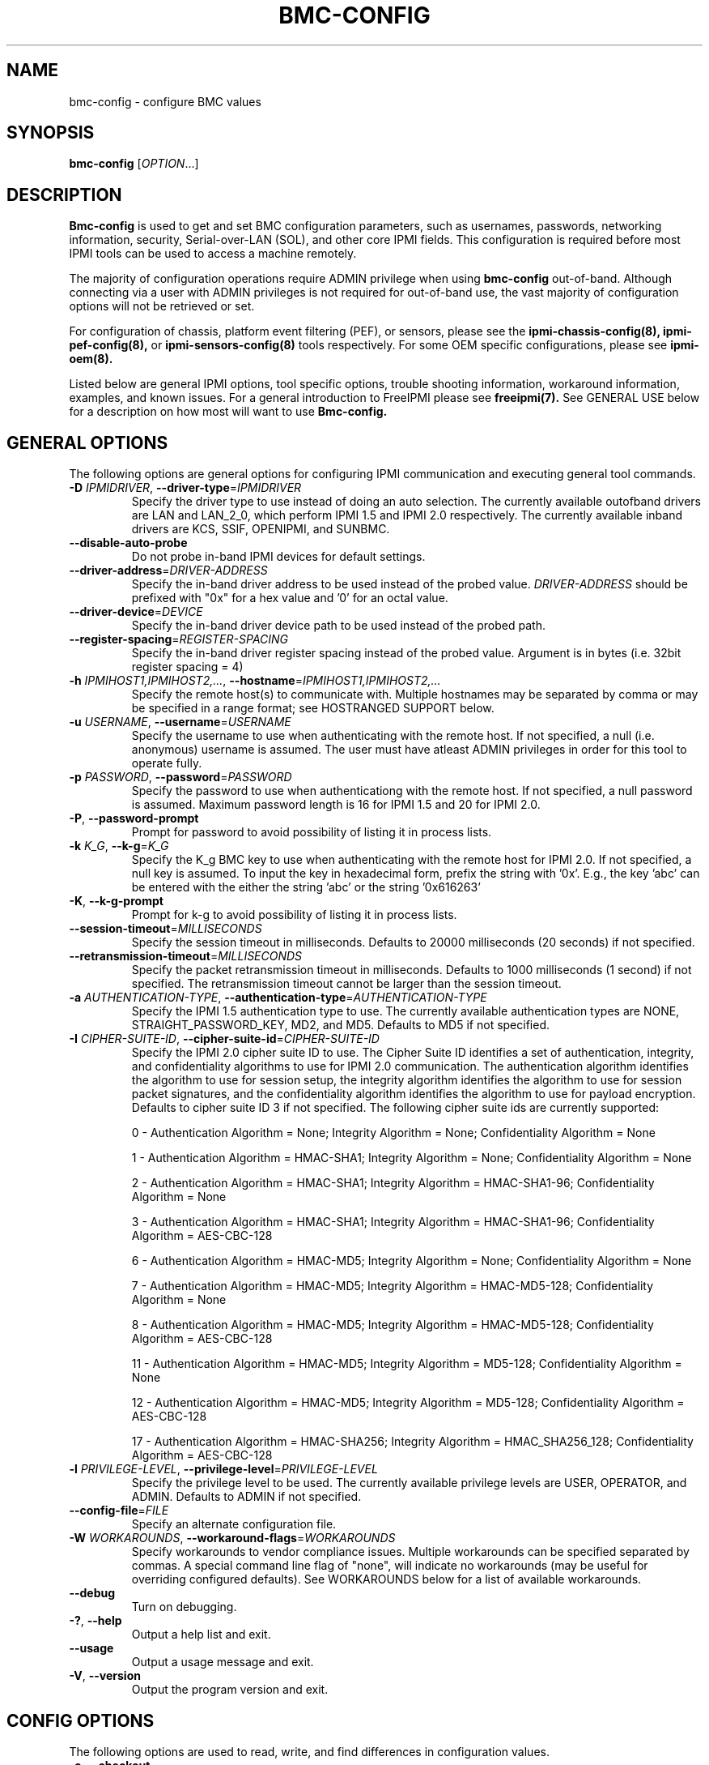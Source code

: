 .TH BMC-CONFIG 8 "2012-02-06" "bmc-config 1.1.2" "System Commands"
.SH "NAME"
bmc-config \- configure BMC values
.SH "SYNOPSIS"
.B bmc-config
[\fIOPTION\fR...]
.SH "DESCRIPTION"
.B Bmc-config
is used to get and set BMC configuration parameters, such as
usernames, passwords, networking information, security,
Serial-over-LAN (SOL), and other core IPMI fields. This configuration
is required before most IPMI tools can be used to access a machine
remotely.

The majority of
configuration operations require ADMIN privilege when using
.B bmc-config
out-of-band. Although connecting via a user with ADMIN privileges is
not required for out-of-band use, the vast majority of configuration
options will not be retrieved or set.

For configuration of chassis, platform event filtering (PEF), or
sensors, please see the
.B ipmi-chassis-config(8),
.B ipmi-pef-config(8),
or
.B ipmi-sensors-config(8)
tools respectively. For some OEM specific configurations, please see
.B ipmi-oem(8).
.LP
Listed below are general IPMI options, tool specific options, trouble
shooting information, workaround information, examples, and known
issues. For a general introduction to FreeIPMI please see
.B freeipmi(7).
See GENERAL USE below for a description on how most will want to use
.B Bmc-config.
.SH "GENERAL OPTIONS"
The following options are general options for configuring IPMI
communication and executing general tool commands.
.TP
\fB\-D\fR \fIIPMIDRIVER\fR, \fB\-\-driver\-type\fR=\fIIPMIDRIVER\fR
Specify the driver type to use instead of doing an auto selection.
The currently available outofband drivers are LAN and LAN_2_0, which
perform IPMI 1.5 and IPMI 2.0 respectively. The currently available
inband drivers are KCS, SSIF, OPENIPMI, and SUNBMC.
.TP
\fB\-\-disable\-auto\-probe\fR
Do not probe in-band IPMI devices for default settings.
.TP
\fB\-\-driver\-address\fR=\fIDRIVER-ADDRESS\fR
Specify the in-band driver address to be used instead of the probed
value. \fIDRIVER-ADDRESS\fR should be prefixed with "0x" for a hex
value and '0' for an octal value.
.TP
\fB\-\-driver\-device\fR=\fIDEVICE\fR
Specify the in-band driver device path to be used instead of the
probed path.
.TP
\fB\-\-register\-spacing\fR=\fIREGISTER-SPACING\fR
Specify the in-band driver register spacing instead of the probed
value. Argument is in bytes (i.e. 32bit register spacing = 4)
.TP
\fB\-h\fR \fIIPMIHOST1,IPMIHOST2,...\fR, \fB\-\-hostname\fR=\fIIPMIHOST1,IPMIHOST2,...\fR
Specify the remote host(s) to communicate with. Multiple hostnames
may be separated by comma or may be specified in a range format; see
HOSTRANGED SUPPORT below.
.TP
\fB\-u\fR \fIUSERNAME\fR, \fB\-\-username\fR=\fIUSERNAME\fR
Specify the username to use when authenticating with the remote host.
If not specified, a null (i.e. anonymous) username is assumed. The
user must have atleast ADMIN privileges in order for this tool to
operate fully.
.TP
\fB\-p\fR \fIPASSWORD\fR, \fB\-\-password\fR=\fIPASSWORD\fR
Specify the password to use when authenticationg with the remote host.
If not specified, a null password is assumed. Maximum password length
is 16 for IPMI 1.5 and 20 for IPMI 2.0.
.TP
\fB\-P\fR, \fB\-\-password-prompt\fR
Prompt for password to avoid possibility of listing
it in process lists.
.TP
\fB\-k\fR \fIK_G\fR, \fB\-\-k-g\fR=\fIK_G\fR
Specify the K_g BMC key to use when authenticating with the remote
host for IPMI 2.0. If not specified, a null key is assumed. To input
the key in hexadecimal form, prefix the string with '0x'. E.g., the
key 'abc' can be entered with the either the string 'abc' or the
string '0x616263'
.TP
\fB\-K\fR, \fB\-\-k-g-prompt\fR
Prompt for k-g to avoid possibility of listing it in process lists.
.TP
\fB\-\-session-timeout\fR=\fIMILLISECONDS\fR
Specify the session timeout in milliseconds. Defaults to 20000
milliseconds (20 seconds) if not specified.
.TP
\fB\-\-retransmission-timeout\fR=\fIMILLISECONDS\fR
Specify the packet retransmission timeout in milliseconds. Defaults
to 1000 milliseconds (1 second) if not specified. The retransmission
timeout cannot be larger than the session timeout.
.TP
\fB\-a\fR \fIAUTHENTICATION\-TYPE\fR, \fB\-\-authentication\-type\fR=\fIAUTHENTICATION\-TYPE\fR
Specify the IPMI 1.5 authentication type to use. The currently
available authentication types are NONE, STRAIGHT_PASSWORD_KEY, MD2,
and MD5. Defaults to MD5 if not specified.
.TP
\fB\-I\fR \fICIPHER-SUITE-ID\fR, \fB\-\-cipher\-suite-id\fR=\fICIPHER-SUITE-ID\fR
Specify the IPMI 2.0 cipher suite ID to use. The Cipher Suite ID
identifies a set of authentication, integrity, and confidentiality
algorithms to use for IPMI 2.0 communication. The authentication
algorithm identifies the algorithm to use for session setup, the
integrity algorithm identifies the algorithm to use for session packet
signatures, and the confidentiality algorithm identifies the algorithm
to use for payload encryption. Defaults to cipher suite ID 3 if not
specified. The following cipher suite ids are currently supported:
.sp
0 - Authentication Algorithm = None; Integrity Algorithm = None; Confidentiality Algorithm = None
.sp
1 - Authentication Algorithm = HMAC-SHA1; Integrity Algorithm = None; Confidentiality Algorithm = None
.sp
2 - Authentication Algorithm = HMAC-SHA1; Integrity Algorithm = HMAC-SHA1-96; Confidentiality Algorithm = None
.sp
3 - Authentication Algorithm = HMAC-SHA1; Integrity Algorithm = HMAC-SHA1-96; Confidentiality Algorithm = AES-CBC-128
.\" .sp
.\" 4 - Authentication Algorithm = HMAC-SHA1; Integrity Algorithm = HMAC-SHA1-96; Confidentiality Algorithm = xRC4-128
.\" .sp
.\" 5 - Authentication Algorithm = HMAC-SHA1; Integrity Algorithm = HMAC-SHA1-96; Confidentiality Algorithm = xRC4-40
.sp
6 - Authentication Algorithm = HMAC-MD5; Integrity Algorithm = None; Confidentiality Algorithm = None
.sp
7 - Authentication Algorithm = HMAC-MD5; Integrity Algorithm = HMAC-MD5-128; Confidentiality Algorithm = None
.sp
8 - Authentication Algorithm = HMAC-MD5; Integrity Algorithm = HMAC-MD5-128; Confidentiality Algorithm = AES-CBC-128
.\" .sp
.\" 9 - Authentication Algorithm = HMAC-MD5; Integrity Algorithm = HMAC-MD5-128; Confidentiality Algorithm = xRC4-128
.\" .sp
.\" 10 - Authentication Algorithm = HMAC-MD5; Integrity Algorithm = HMAC-MD5-128; Confidentiality Algorithm = xRC4-40
.sp
11 - Authentication Algorithm = HMAC-MD5; Integrity Algorithm = MD5-128; Confidentiality Algorithm = None
.sp
12 - Authentication Algorithm = HMAC-MD5; Integrity Algorithm = MD5-128; Confidentiality Algorithm = AES-CBC-128
.\" .sp
.\" 13 - Authentication Algorithm = HMAC-MD5; Integrity Algorithm = MD5-128; Confidentiality Algorithm = xRC4-128
.\" .sp
.\" 14 - Authentication Algorithm = HMAC-MD5; Integrity Algorithm = MD5-128; Confidentiality Algorithm = xRC4-40
.\" XXX GUESS
.\" .sp
.\" 15 - Authentication Algorithm = HMAC-SHA256; Integrity Algorithm = None; Confidentiality Algorithm = None
.\" XXX GUESS
.\" .sp
.\" 16 - Authentication Algorithm = HMAC-SHA256; Integrity Algorithm = HMAC_SHA256_128; Confidentiality Algorithm = None
.sp
17 - Authentication Algorithm = HMAC-SHA256; Integrity Algorithm = HMAC_SHA256_128; Confidentiality Algorithm = AES-CBC-128
.\" XXX GUESS
.\" .sp
.\" 18 - Authentication Algorithm = HMAC-SHA256; Integrity Algorithm = HMAC_SHA256_128; Confidentiality Algorithm = xRC4-128
.\" XXX GUESS
.\" .sp
.\" 19 - Authentication Algorithm = HMAC-SHA256; Integrity Algorithm = HMAC_SHA256_128; Confidentiality Algorithm = xRC4-40
.TP
\fB\-l\fR \fIPRIVILEGE\-LEVEL\fR, \fB\-\-privilege-level\fR=\fIPRIVILEGE\-LEVEL\fR
Specify the privilege level to be used. The currently available
privilege levels are USER, OPERATOR, and ADMIN. Defaults to ADMIN if
not specified.
.TP
\fB\-\-config\-file\fR=\fIFILE\fR
Specify an alternate configuration file.
.TP
\fB\-W\fR \fIWORKAROUNDS\fR, \fB\-\-workaround\-flags\fR=\fIWORKAROUNDS\fR
Specify workarounds to vendor compliance issues. Multiple workarounds
can be specified separated by commas. A special command line flag of
"none", will indicate no workarounds (may be useful for overriding
configured defaults). See WORKAROUNDS below for a list of available
workarounds.
.TP
\fB\-\-debug\fR
Turn on debugging.
.TP
\fB\-?\fR, \fB\-\-help\fR
Output a help list and exit.
.TP
\fB\-\-usage\fR
Output a usage message and exit.
.TP
\fB\-V\fR, \fB\-\-version\fR
Output the program version and exit.
.SH "CONFIG OPTIONS"
The following options are used to read, write, and find differences
in configuration values.
.TP
\fB\-o\fR, \fB\-\-checkout\fR
Fetch configuration information.
.TP
\fB\-c\fR, \fB\-\-commit\fR
Update configuration information from a config file or key pairs.
.TP
\fB\-d\fR, \fB\-\-diff\fR
Show differences between stored information and a config file or key pairs.
.TP
\fB\-n\fR \fIFILENAME\fR, \fB\-\-filename\fR=\fIFILENAME\fR
Specify a config file for checkout/commit/diff.
.TP
\fB\-e\fR \fI"KEY=VALUE"\fR, \fB\-\-key\-pair\fR=\fI"KEY=VALUE"\fR
Specify KEY=VALUE pairs for checkout/commit/diff. Specify KEY by
SectionName:FieldName. This option can be used multiple times. On
commit, any KEY=VALUE pairs will overwrite any pairs specified in a
file with \fB\-\-filename\fR.
.TP
\fB\-S\fR \fISECTION\fR, \fB\-\-section\fR=\fISECTION\fR
Specify a SECTION for checkout. This option can be used multiple times.
.TP
\fB\-L\fR, \fB\-\-listsections\fR
List available sections for checkout. Some sections in the list may
not be checked out by default and may require verbosity to be
increased.
.TP
\fB\-v\fR, \fB\-\-verbose\fR
Output verbose information. When used with \-\-checkout, additional
uncommon sections and/or fields will be shown. In
.B bmc-config,
this includes checking out Serial Configuration parameters, Vlan
parameters, IPv4 Header parameters, RMCP port, and sections for each
channel on a system, if multiple channels exist.
.TP
\fB\-vv\fR
Output very verbose information. Output additional detailed
information about what fields can and cannot be checked out, and
sometimes the reason why. Sometimes output fields that are identified
as unsupported on the motherboard.
.TP
\fB\-\-lan\-channel\-number\fR=\fINUMBER\fR
Use an specific channel number for LAN configuration. Particularly
useful if motherboard contains multiple LAN channels and a user wishes
to use a specific one.
.TP
\fB\-\-serial\-channel\-number\fR=\fINUMBER\fR
Use an specific channel number for serial configuration. Particularly
useful if motherboard contains multiple serial channels and a user
wishes to use a specific one.
.TP
\fB\-\-sol\-channel\-number\fR=\fINUMBER\fR
Use an specific channel number for SOL configuration. Particularly
useful if motherboard contains multiple SOL channels and a user
wishes to use a specific one.
.SH "HOSTRANGED OPTIONS"
The following options manipulate hostranged output. See HOSTRANGED
SUPPORT below for additional information on hostranges.
.TP
\fB\-B\fR, \fB\-\-buffer-output\fR
Buffer hostranged output. For each node, buffer standard output until
the node has completed its IPMI operation. When specifying this
option, data may appear to output slower to the user since the the
entire IPMI operation must complete before any data can be output.
See HOSTRANGED SUPPORT below for additional information.
.TP
\fB\-C\fR, \fB\-\-consolidate-output\fR
Consolidate hostranged output. The complete standard output from
every node specified will be consolidated so that nodes with identical
output are not output twice. A header will list those nodes with the
consolidated output. When this option is specified, no output can be
seen until the IPMI operations to all nodes has completed. If the
user breaks out of the program early, all currently consolidated
output will be dumped. See HOSTRANGED SUPPORT below for additional
information.
.TP
\fB\-F\fR \fINUM\fR, \fB\-\-fanout\fR=\fINUM\fR
Specify multiple host fanout. A "sliding window" (or fanout)
algorithm is used for parallel IPMI communication so that slower nodes
or timed out nodes will not impede parallel communication. The
maximum number of threads available at the same time is limited by the
fanout. The default is 64.
.TP
\fB\-E\fR, \fB\-\-eliminate\fR
Eliminate hosts determined as undetected by
.B ipmidetect.
This attempts to remove the common issue of hostranged execution
timing out due to several nodes being removed from service in a large
cluster. The
.B ipmidetectd
daemon must be running on the node executing the command.
.TP
\fB\-\-always\-prefix\fR
Always prefix output, even if only one host is specified or
communicating in-band. This option is primarily useful for
scripting purposes. Option will be ignored if specified with
the \fB\-C\fR option.
.SH "GENERAL USE"
Most users of will want to:
.LP
A) Run with --checkout to get a copy of the current configuration and
store it in a file. The standard output can be redirected to a file
or a file can be specified with the --filename option.
.LP
B) Edit the configuration file with an editor.
.LP
C) Commit the configuration back using the --commit option and
specifying the configuration file with the --filename option. The
configuration can be committed to multiple hosts in parallel via the
hostrange support.
.LP
Although not typically necessarily, some motherboards do not store
configuration values in non-volatile memory. Therefore, after system
reboots, some configuration values may have changed. The user may
wish to run configuration tools on each boot to ensure configuration
values remain.
.LP
Comments throughout the checked out file will give instructions on how
to configure the fields.
The
.B bmc-config.conf(5)
manpage also provides additional information on the meaning of
different fields.
.LP
For users with large clusters or sets of nodes, you may wish to use
the same configuration file for all nodes. The one problem with this
is that the IP address and MAC address will be different on each node
in your cluster and thus can't be configured through the same config
file. The IP address and MAC address in your config file may be
overwritten on the command line using --key-pair option. The
following example could be used in a script to configure each node in
a cluster with the same BMC config file. The script only needs to
determine the correct IP address and MAC address to use.
.LP
.B # bmc-config --commit -k "Lan_Conf:Ip_Address=$MY_IP" -k "Lan_Conf:Mac_Address=$MY_MAC" -n my_bmc.conf
.SH "BMC-CONFIG SPECIAL CASE CONFIGURATION INFORMATION"
The
.B UserN:Password
fields (where N is a number) cannot be checked out on some systems,
therefore the checked out value will always be blank.
.LP
The
.B UserN:Enable_User
field (where N is a number) cannot be checked out on older IPMI
systems, therefore the checked out value will sometime be blank.
.LP
The
.B UserN:Lan_Session_Limit
and
.B UserN:Serial_Session_Limit
fields (where N is a number) cannot be checked out on some systems,
therefore the checked out value will always be blank. If not
specified in later commits of configurations, the field may be reset
to 0 due to a requirement that other fields (configured along with the
session limit) will require an input value for the session limit.
Under most conditions, it is not necessary to set this field and most
users may choose to ignore it. This field is considered optional by
IPMI standards, and may result in errors when attempting to configure
it to a non-zero value. If errors to occur, setting the value back to
0 should resolve problems.
.LP
The fields
.B Lan_Conf:IP_Address
and
.B Lan_Conf:MAC_Address
cannot be committed in parallel via hostrange support. Each machine
must be configured with a unique IP Address and MAC Address tuple,
therefore we disallow this configuration in
.B bmc-config.
.LP
On some motherboards,
.B Lan_Conf:MAC_Address
may be read only and the MAC address is automatically configured.
.LP
On some motherboards,
.B Lan_Conf:MAC_Address
may be read only and the MAC address is configured via an OEM command. See
.B ipmi-oem(8)
to see if OEM configuration for your motherboard is supported.
.LP
On some motherboards, a number of user configuration fields cannot be
read or configured until after a non-null username or non-null
password is configured. In some of these cases, an appropriate output
in the config file will indicate this situation. However, not all
motherboard corner cases may be detected. Users may wish to play
around with the ordering of fields to work around these problems.
.LP
On some motherboards, OEM Authentication in
.B Lan_Conf_Auth
cannot be enabled. However, the default motherboard settings have
these fields enabled. Users are advised to disable all OEM
Authentication in this section.
.LP
On some motherboards, multiple channels may exist for either LAN or
Serial IPMI communication. If multiple channels exist, configuration
of both channels can be viewed and ultimately configured by running
\fI\-\-checkout\fR under verbose mode. Each section or key name will
be suffixed appropriately with the word \fIChannel\fR and the channel
number. For example, you might see a \fILan_Conf_Channel_1\fR and
\fILan_Conf_Channel_3\fR, where you can configure LAN configuration on
Channels 1 and 3 respectively.
.LP
On some motherboards, configuration changes will not be "absorbed" by
the system until the motherboard is hard-reset. This can be accomplished
by physically powering off and on the system (e.g. button push), or it can be
accomplished through a cold-reset. A cold-reset can be executed via
.B bmc-device.
.SH "HOSTRANGED SUPPORT"
Multiple hosts can be input either as an explicit comma separated
lists of hosts or a range of hostnames in the general form:
prefix[n-m,l-k,...], where n < m and l < k, etc. The later form
should not be confused with regular expression character classes (also
denoted by []). For example, foo[19] does not represent foo1 or foo9,
but rather represents a degenerate range: foo19.
.LP
This range syntax is meant only as a convenience on clusters with a
prefixNN naming convention and specification of ranges should not be
considered necessary -- the list foo1,foo9 could be specified as such,
or by the range foo[1,9].
.LP
Some examples of range usage follow:
.nf
    foo[01-05] instead of foo01,foo02,foo03,foo04,foo05
    foo[7,9-10] instead of foo7,foo9,foo10
    foo[0-3] instead of foo0,foo1,foo2,foo3
.fi
.LP
As a reminder to the reader, some shells will interpret brackets ([
and ]) for pattern matching. Depending on your shell, it may be
necessary to enclose ranged lists within quotes.
.LP
When multiple hosts are specified by the user, a thread will be
executed for each host in parallel up to the configured fanout (which
can be adjusted via the \fB\-F\fR option). This will allow
communication to large numbers of nodes far more quickly than if done
in serial.
.LP
By default, standard output from each node specified will be output
with the hostname prepended to each line. Although this output is
readable in many situations, it may be difficult to read in other
situations. For example, output from multiple nodes may be mixed
together. The \fB\-B\fR and \fB\-C\fR options can be used to change
this default.
.LP
In-band IPMI Communication will be used when the host "localhost" is
specified. This allows the user to add the localhost into the
hostranged output.
.SH "GENERAL TROUBLESHOOTING"
Most often, IPMI problems are due to configuration problems.
.LP
IPMI over LAN problems involve a misconfiguration of the remote
machine's BMC.  Double check to make sure the following are configured
properly in the remote machine's BMC: IP address, MAC address, subnet
mask, username, user enablement, user privilege, password, LAN
privilege, LAN enablement, and allowed authentication type(s). For
IPMI 2.0 connections, double check to make sure the cipher suite
privilege(s) and K_g key are configured properly. The
.B bmc-config(8)
tool can be used to check and/or change these configuration
settings.
.LP
Inband IPMI problems are typically caused by improperly configured
drivers or non-standard BMCs.
.LP
In addition to the troubleshooting tips below, please see WORKAROUNDS
below to also if there are any vendor specific bugs that have been
discovered and worked around.
.LP
Listed below are many of the common issues for error messages.
For additional support, please e-mail the <freeipmi\-users@gnu.org>
mailing list.
.LP
"username invalid" - The username entered (or a NULL username if none
was entered) is not available on the remote machine. It may also be
possible the remote BMC's username configuration is incorrect.
.LP
"password invalid" - The password entered (or a NULL password if none
was entered) is not correct. It may also be possible the password for
the user is not correctly configured on the remote BMC.
.LP
"password verification timeout" - Password verification has timed out.
A "password invalid" error (described above) or a generic "session
timeout" (described below) occurred.  During this point in the
protocol it cannot be differentiated which occurred.
.LP
"k_g invalid" - The K_g key entered (or a NULL K_g key if none was
entered) is not correct. It may also be possible the K_g key is not
correctly configured on the remote BMC.
.LP
"privilege level insufficient" - An IPMI command requires a higher
user privilege than the one authenticated with. Please try to
authenticate with a higher privilege. This may require authenticating
to a different user which has a higher maximum privilege.
.LP
"privilege level cannot be obtained for this user" - The privilege
level you are attempting to authenticate with is higher than the
maximum allowed for this user. Please try again with a lower
privilege. It may also be possible the maximum privilege level
allowed for a user is not configured properly on the remote BMC.
.LP
"authentication type unavailable for attempted privilege level" - The
authentication type you wish to authenticate with is not available for
this privilege level. Please try again with an alternate
authentication type or alternate privilege level. It may also be
possible the available authentication types you can authenticate with
are not correctly configured on the remote BMC.
.LP
"cipher suite id unavailable" - The cipher suite id you wish to
authenticate with is not available on the remote BMC. Please try
again with an alternate cipher suite id. It may also be possible the
available cipher suite ids are not correctly configured on the remote
BMC.
.LP
"ipmi 2.0 unavailable" - IPMI 2.0 was not discovered on the remote
machine. Please try to use IPMI 1.5 instead.
.LP
"connection timeout" - Initial IPMI communication failed. A number of
potential errors are possible, including an invalid hostname
specified, an IPMI IP address cannot be resolved, IPMI is not enabled
on the remote server, the network connection is bad, etc. Please
verify configuration and connectivity.
.LP
"session timeout" - The IPMI session has timed out. Please reconnect.
If this error occurs often, you may wish to increase the
retransmission timeout. Some remote BMCs are considerably slower than
others.
.LP
"device not found" - The specified device could not be found. Please
check configuration or inputs and try again.
.LP
"driver timeout" - Communication with the driver or device has timed
out. Please try again.
.LP
"message timeout" - Communication with the driver or device has timed
out. Please try again.
.LP
"BMC busy" - The BMC is currently busy. It may be processing
information or have too many simultaneous sessions to manage. Please
wait and try again.
.LP
"could not find inband device" - An inband device could not be found.
Please check configuration or specify specific device or driver on the
command line.
.LP
"driver timeout" - The inband driver has timed out communicating to
the local BMC or service processor. The BMC or service processor may
be busy or (worst case) possibly non-functioning.
.SH "WORKAROUNDS"
With so many different vendors implementing their own IPMI solutions,
different vendors may implement their IPMI protocols incorrectly. The
following describes a number of workarounds currently available to
handle discovered compliance issues. When possible, workarounds have
been implemented so they will be transparent to the user. However,
some will require the user to specify a workaround be used via the -W
option.
.LP
The hardware listed below may only indicate the hardware that a
problem was discovered on. Newer versions of hardware may fix the
problems indicated below. Similar machines from vendors may or may
not exhibit the same problems. Different vendors may license their
firmware from the same IPMI firmware developer, so it may be
worthwhile to try workarounds listed below even if your motherboard is
not listed.
.LP
If you believe your hardware has an additional compliance issue that
needs a workaround to be implemented, please contact the FreeIPMI
maintainers on <freeipmi\-users@gnu.org> or <freeipmi\-devel@gnu.org>.
.LP
\fIassumeio\fR - This workaround flag will assume inband interfaces
communicate with system I/O rather than being memory-mapped. This
will work around systems that report invalid base addresses. Those
hitting this issue may see "device not supported" or "could not find
inband device" errors.  Issue observed on HP ProLiant DL145 G1.
.LP
\fIspinpoll\fR - This workaround flag will inform some inband drivers
(most notably the KCS driver) to spin while polling rather than
putting the process to sleep. This may significantly improve the wall
clock running time of tools because an operating system scheduler's
granularity may be much larger than the time it takes to perform a
single IPMI message transaction. However, by spinning, your system
may be performing less useful work by not contexting out the tool for
a more useful task.
.LP
\fIauthcap\fR - This workaround flag will skip early checks for username
capabilities, authentication capabilities, and K_g support and allow
IPMI authentication to succeed. It works around multiple issues in
which the remote system does not properly report username
capabilities, authentication capabilities, or K_g status. Those
hitting this issue may see "username invalid", "authentication type
unavailable for attempted privilege level", or "k_g invalid" errors.
Issue observed on Asus P5M2/P5MT-R/RS162-E4/RX4, Intel SR1520ML/X38ML,
and Sun Fire 2200/4150/4450 with ELOM.
.LP
\fIidzero\fR - This workaround flag will allow empty session IDs to be
accepted by the client. It works around IPMI sessions that report
empty session IDs to the client. Those hitting this issue may see
"session timeout" errors. Issue observed on Tyan S2882 with M3289
BMC.
.LP
\fIunexpectedauth\fR - This workaround flag will allow unexpected non-null
authcodes to be checked as though they were expected. It works around
an issue when packets contain non-null authentication data when they
should be null due to disabled per-message authentication. Those
hitting this issue may see "session timeout" errors. Issue observed
on Dell PowerEdge 2850,SC1425. Confirmed fixed on newer firmware.
.LP
\fIforcepermsg\fR - This workaround flag will force per-message
authentication to be used no matter what is advertised by the remote
system. It works around an issue when per-message authentication is
advertised as disabled on the remote system, but it is actually
required for the protocol. Those hitting this issue may see "session
timeout" errors.  Issue observed on IBM eServer 325.
.LP
\fIendianseq\fR - This workaround flag will flip the endian of the session
sequence numbers to allow the session to continue properly. It works
around IPMI 1.5 session sequence numbers that are the wrong endian.
Those hitting this issue may see "session timeout" errors. Issue
observed on some Sun ILOM 1.0/2.0 (depends on service processor
endian).
.LP
\fIintel20\fR - This workaround flag will work around several Intel IPMI
2.0 authentication issues. The issues covered include padding of
usernames, and password truncation if the authentication algorithm is
HMAC-MD5-128. Those hitting this issue may see "username invalid",
"password invalid", or "k_g invalid" errors. Issue observed on Intel
SE7520AF2 with Intel Server Management Module (Professional Edition).
.LP
\fIsupermicro20\fR - This workaround flag will work around several
Supermicro IPMI 2.0 authentication issues on motherboards w/ Peppercon
IPMI firmware. The issues covered include handling invalid length
authentication codes. Those hitting this issue may see "password
invalid" errors.  Issue observed on Supermicro H8QME with SIMSO
daughter card. Confirmed fixed on newerver firmware.
.LP
\fIsun20\fR - This workaround flag will work work around several Sun IPMI
2.0 authentication issues. The issues covered include invalid
lengthed hash keys, improperly hashed keys, and invalid cipher suite
records. Those hitting this issue may see "password invalid" or "bmc
error" errors.  Issue observed on Sun Fire 4100/4200/4500 with ILOM.
This workaround automatically includes the "opensesspriv" workaround.
.LP
\fIopensesspriv\fR - This workaround flag will slightly alter
FreeIPMI's IPMI 2.0 connection protocol to workaround an invalid
hashing algorithm used by the remote system. The privilege level sent
during the Open Session stage of an IPMI 2.0 connection is used for
hashing keys instead of the privilege level sent during the RAKP1
connection stage. Those hitting this issue may see "password
invalid", "k_g invalid", or "bad rmcpplus status code" errors.  Issue
observed on Sun Fire 4100/4200/4500 with ILOM, Inventec 5441/Dell
Xanadu II, Supermicro X8DTH, Supermicro X8DTG, Intel S5500WBV/Penguin
Relion 700, Intel S2600JF/Appro 512X, and Quanta QSSC-S4R//Appro
GB812X-CN. This workaround is automatically triggered with the
"sun20" workaround.
.LP
\fIintegritycheckvalue\fR - This workaround flag will work around an
invalid integrity check value during an IPMI 2.0 session establishment
when using Cipher Suite ID 0. The integrity check value should be 0
length, however the remote motherboard responds with a non-empty
field. Those hitting this issue may see "k_g invalid" errors. Issue
observed on Supermicro X8DTG, Supermicro X8DTU, and Intel
S5500WBV/Penguin Relion 700.
.LP
No IPMI 1.5 Support - Some motherboards that support IPMI 2.0 have
been found to not support IPMI 1.5. Those hitting this issue may see
"ipmi 2.0 unavailable" or "connection timeout" errors. This issue can
be worked around by using IPMI 2.0 instead of IPMI 1.5 by specifying
\fB\-\-driver\-address\fR=\fILAN_2_0\fR. Issue observed on HP
Proliant DL 145.
.LP
\fIslowcommit\fR - This workaround will slow down commits to the BMC
by sleeping one second between the commit of sections. It works
around motherboards that have BMCs that can be overwhelmed by commits.
Those hitting this issue may see commit errors or commits not being
written to the BMC. Issue observed on Supermicro H8QME.
.LP
\fIveryslowcommit\fR - This workaround will slow down commits to the
BMC by sleeping one second between the commit of every key. It works
around motherboards that have BMCs that can be overwhelmed by commits.
Those hitting this issue may see commit errors or commits not being
written to the BMC. Issue observed on Quanta S99Q/Dell FS12-TY.
.LP
"solchannelassumelanchannel" - This workaround will force
.B bmc-config
to assume that the channel used SOL is identical to the channel used
for LAN. On some motherboards, the SOL channel is reported
incorrectly, leading to incorrect configuration. Most notably, this
problem has come up when attempting to configure multiple channels.
Issue observed on Intel S5500WBV/Penguin Relion 700.
.SH "EXAMPLES"
.B # bmc-config --checkout
.PP
Output all configuration information to the console.
.PP
.B # bmc-config --checkout --filename=bmc-data1.conf
.PP
Store all configuration information in bmc-data1.conf.
.PP
.B # bmc-config --diff --filename=bmc-data2.conf
.PP
Show all difference between the current configuration and the bmc-data2.conf file.
.PP
.B # bmc-config --diff --key-pair="lan_conf_misc:gratuitous_arp_interval=8"
.PP
Show difference with the current configuration and the 'lan_conf_misc:gratuitous_arp_interval' of value '8'.
.PP
.B # bmc-config --commit --filename=bmc-data1.conf
.PP
Commit all configuration values from the bmc-data1.conf file.
.PP
.B # bmc-config --commit --key-pair="lan_conf_misc:gratuitous_arp_interval=4"
.PP
Commit key 'lan_conf_misc:gratuitous_arp_interval' of value '4'.
.PP
.B # bmc-config --commit --filename=bmc-data-updt.conf --key-pair="lan_conf_misc:gratuitous_arp_interval=4"
.PP
Commit all configuration values from bmc-data-updt.conf and key 'lan_conf_misc:gratuitous_arp_interval' of value '4'.
.PP
.SH "KNOWN ISSUES"
On older operating systems, if you input your username, password,
and other potentially security relevant information on the command
line, this information may be discovered by other users when using
tools like the
.B ps(1)
command or looking in the /proc file system. It is generally more
secure to input password information with options like the -P or -K
options. Configuring security relevant information in the FreeIPMI
configuration file would also be an appropriate way to hide this information.
.LP
In order to prevent brute force attacks, some BMCs will temporarily
"lock up" after a number of remote authentication errors. You may
need to wait awhile in order to this temporary "lock up" to pass
before you may authenticate again.
.SH "REPORTING BUGS"
Report bugs to <freeipmi\-users@gnu.org> or <freeipmi\-devel@gnu.org>.
.SH "COPYRIGHT"
Copyright \(co 2003-2012 FreeIPMI Core Team.
.PP
This program is free software; you can redistribute it and/or modify
it under the terms of the GNU General Public License as published by
the Free Software Foundation; either version 3 of the License, or (at
your option) any later version.
.SH "SEE ALSO"
bmc-config.conf(5), freeipmi(7), ipmi-chassis-config(8),
ipmi-pef-config(8), ipmi-sensors-config(8), bmc-device(8)
.PP
http://www.gnu.org/software/freeipmi/

